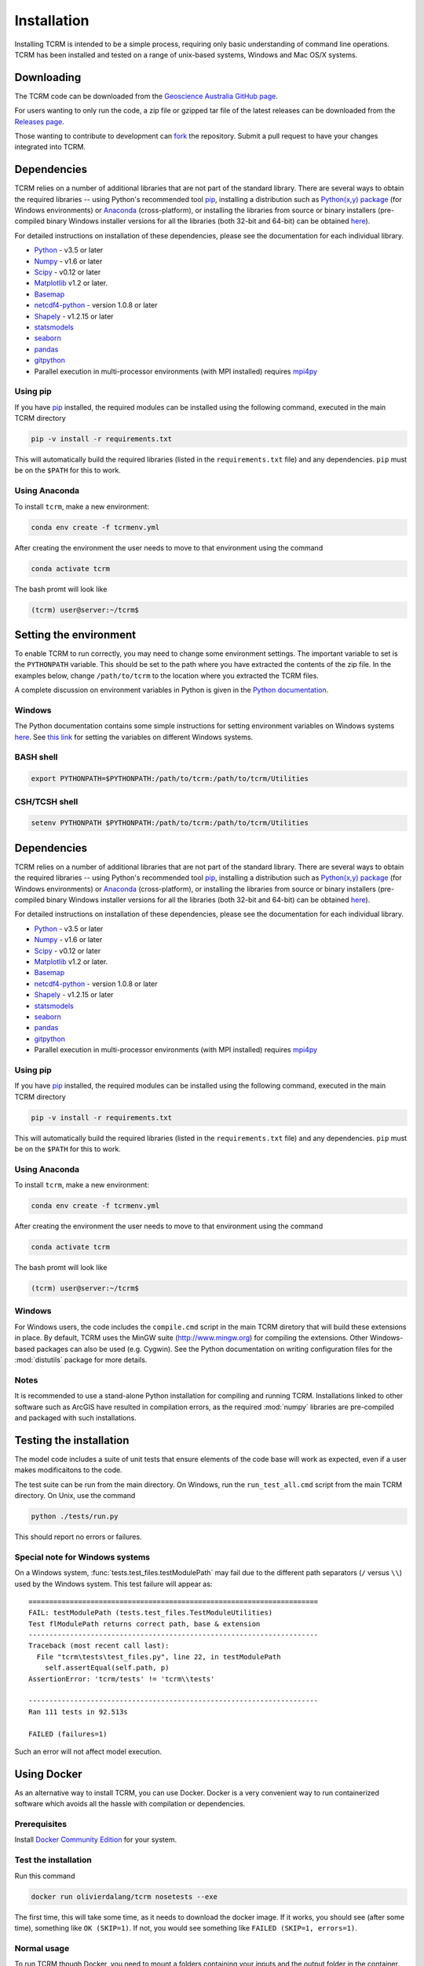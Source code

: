 .. _installation:

Installation
============

Installing TCRM is intended to be a simple process, requiring only basic
understanding of command line operations. TCRM has been installed and 
tested on a range of unix-based systems, Windows and Mac OS/X systems.

.. _downloading:

Downloading
-----------

The TCRM code can be downloaded from the `Geoscience Australia GitHub
page <https://github.com/GeoscienceAustralia/tcrm>`_.

For users wanting to only run the code, a zip file or gzipped tar file
of the latest releases can be downloaded from the `Releases page
<https://github.com/GeoscienceAustralia/tcrm/releases>`_.

Those wanting to contribute to development can `fork
<https://github.com/GeoscienceAustralia/tcrm/fork>`_ the
repository. Submit a pull request to have your changes integrated into
TCRM.

.. _dependencies:

Dependencies
------------

TCRM relies on a number of additional libraries that are not part of
the standard library. There are several ways to obtain the required
libraries -- using Python's recommended tool `pip
<https://pip.readthedocs.org/en/latest/>`_, installing a distribution
such as `Python(x,y) package <http://code.google.com/p/pythonxy/>`_
(for Windows environments) or `Anaconda
<https://www.anaconda.com/distribution/#download-section>`_ (cross-platform), or
installing the libraries from source or binary installers
(pre-compiled binary Windows installer versions for all the libraries
(both 32-bit and 64-bit) can be obtained `here
<http://www.lfd.uci.edu/~gohlke/pythonlibs/>`_).

For detailed instructions on installation of these dependencies,
please see the documentation for each individual library.

* `Python <https://www.python.org/>`_ - v3.5 or later
* `Numpy <http://www.numpy.org/>`_ - v1.6 or later
* `Scipy <http://www.scipy.org/>`_ - v0.12 or later
* `Matplotlib <http://matplotlib.org/>`_ v1.2 or later. 
* `Basemap <http://matplotlib.org/basemap/index.html>`_
* `netcdf4-python <https://code.google.com/p/netcdf4-python/>`_ -
  version 1.0.8 or later
* `Shapely <http://toblerity.org/shapely/index.html>`_ - v1.2.15 or later
* `statsmodels <http://statsmodels.sourceforge.net>`_ 
* `seaborn <http://seaborn.pydata.org>`_
* `pandas <http://pandas.pydata.org>`_
* `gitpython <http://gitpython.readthedocs.org>`_
* Parallel execution in multi-processor environments (with MPI
  installed) requires `mpi4py <https://mpi4py.readthedocs.io/>`_

Using pip
~~~~~~~~~

If you have `pip <https://pip.readthedocs.org/en/latest/>`_ installed,
the required modules can be installed using the following command,
executed in the main TCRM directory

.. code-block:: bash

    pip -v install -r requirements.txt

This will automatically build the required libraries (listed in the
``requirements.txt`` file) and any dependencies. ``pip`` must be on
the ``$PATH`` for this to work.

.. _compilation:


Using Anaconda
~~~~~~~~~~~~~~

To install ``tcrm``, make a new environment:

.. code-block:: bash

    conda env create -f tcrmenv.yml

After creating the environment the user needs to move to that environment using the command

.. code-block:: bash

     conda activate tcrm

The bash promt will look like

.. code-block::

    (tcrm) user@server:~/tcrm$


.. _environment:

Setting the environment
-----------------------

To enable TCRM to run correctly, you may need to change some
environment settings. The important variable to set is the
``PYTHONPATH`` variable. This should be set to the path where you have
extracted the contents of the zip file. In the examples below, change
``/path/to/tcrm`` to the location where you extracted the TCRM files.

A complete discussion on environment variables in Python is given in
the `Python documentation
<https://docs.python.org/2/using/cmdline.html#environment-variables>`_.


Windows
~~~~~~~

The Python documentation contains some simple instructions for setting
environment variables on Windows systems `here
<https://docs.python.org/2/using/windows.html>`_. See `this link
<http://www.computerhope.com/issues/ch000549.htm>`_ for setting the
variables on different Windows systems.

BASH shell
~~~~~~~~~~

.. code-block:: bash

    export PYTHONPATH=$PYTHONPATH:/path/to/tcrm:/path/to/tcrm/Utilities


CSH/TCSH shell
~~~~~~~~~~~~~~

.. code-block:: tcsh

    setenv PYTHONPATH $PYTHONPATH:/path/to/tcrm:/path/to/tcrm/Utilities


.. _dependencies:

Dependencies
------------

TCRM relies on a number of additional libraries that are not part of
the standard library. There are several ways to obtain the required
libraries -- using Python's recommended tool `pip
<https://pip.readthedocs.org/en/latest/>`_, installing a distribution
such as `Python(x,y) package <http://code.google.com/p/pythonxy/>`_
(for Windows environments) or `Anaconda
<https://www.anaconda.com/distribution/#download-section>`_ (cross-platform), or
installing the libraries from source or binary installers
(pre-compiled binary Windows installer versions for all the libraries
(both 32-bit and 64-bit) can be obtained `here
<http://www.lfd.uci.edu/~gohlke/pythonlibs/>`_).

For detailed instructions on installation of these dependencies,
please see the documentation for each individual library.

* `Python <https://www.python.org/>`_ - v3.5 or later
* `Numpy <http://www.numpy.org/>`_ - v1.6 or later
* `Scipy <http://www.scipy.org/>`_ - v0.12 or later
* `Matplotlib <http://matplotlib.org/>`_ v1.2 or later. 
* `Basemap <http://matplotlib.org/basemap/index.html>`_
* `netcdf4-python <https://code.google.com/p/netcdf4-python/>`_ -
  version 1.0.8 or later
* `Shapely <http://toblerity.org/shapely/index.html>`_ - v1.2.15 or later
* `statsmodels <http://statsmodels.sourceforge.net>`_ 
* `seaborn <http://seaborn.pydata.org>`_
* `pandas <http://pandas.pydata.org>`_
* `gitpython <http://gitpython.readthedocs.org>`_
* Parallel execution in multi-processor environments (with MPI
  installed) requires `mpi4py <https://mpi4py.readthedocs.io/>`_

Using pip
~~~~~~~~~

If you have `pip <https://pip.readthedocs.org/en/latest/>`_ installed,
the required modules can be installed using the following command,
executed in the main TCRM directory

.. code-block:: bash

    pip -v install -r requirements.txt

This will automatically build the required libraries (listed in the
``requirements.txt`` file) and any dependencies. ``pip`` must be on
the ``$PATH`` for this to work.


Using Anaconda
~~~~~~~~~~~~~~

To install ``tcrm``, make a new environment:

.. code-block:: bash

    conda env create -f tcrmenv.yml

After creating the environment the user needs to move to that environment using the command

.. code-block:: bash

     conda activate tcrm

The bash promt will look like

.. code-block::

    (tcrm) user@server:~/tcrm$


.. _compilation:

Windows
~~~~~~~

For Windows users, the code includes the ``compile.cmd`` script in the
main TCRM diretory that will build these extensions in place. By
default, TCRM uses the MinGW suite (http://www.mingw.org) for
compiling the extensions. Other Windows-based packages can also be
used (e.g. Cygwin). See the Python documentation on writing
configuration files for the :mod:`distutils` package for more details.

Notes
~~~~~

It is recommended to use a stand-alone Python installation for
compiling and running TCRM. Installations linked to other software
such as ArcGIS have resulted in compilation errors, as the required
:mod:`numpy` libraries are pre-compiled and packaged with such
installations.

.. _testing:

Testing the installation
------------------------

The model code includes a suite of unit tests that ensure elements of
the code base will work as expected, even if a user makes
modificaitons to the code.

The test suite can be run from the main directory. On Windows, run the
``run_test_all.cmd`` script from the main TCRM directory. On Unix, use
the command

.. code-block:: bash

    python ./tests/run.py

This should report no errors or failures. 

Special note for Windows systems
~~~~~~~~~~~~~~~~~~~~~~~~~~~~~~~~

On a Windows system, :func:`tests.test_files.testModulePath` may fail
due to the different path separators (``/`` versus ``\\``) used by the
Windows system. This test failure will appear as::

    ======================================================================
    FAIL: testModulePath (tests.test_files.TestModuleUtilities)
    Test flModulePath returns correct path, base & extension
    ----------------------------------------------------------------------
    Traceback (most recent call last):
      File "tcrm\tests\test_files.py", line 22, in testModulePath
        self.assertEqual(self.path, p)
    AssertionError: 'tcrm/tests' != 'tcrm\\tests'

    ---------------------------------------------------------------------- 
    Ran 111 tests in 92.513s

    FAILED (failures=1)

Such an error will not affect model execution.


Using Docker
------------

As an alternative way to install TCRM, you can use Docker.
Docker is a very convenient way to run containerized software which
avoids all the hassle with compilation or dependencies.

Prerequisites
~~~~~~~~~~~~~

Install `Docker Community Edition
<https://docs.docker.com/install/#supported-platforms>`_ for your
system.

Test the installation
~~~~~~~~~~~~~~~~~~~~~

Run this command

.. code-block:: bash

    docker run olivierdalang/tcrm nosetests --exe

The first time, this will take some time, as it needs to download the docker image.
If it works, you should see (after some time), something like ``OK (SKIP=1)``.
If not, you would see something like ``FAILED (SKIP=1, errors=1)``.

Normal usage
~~~~~~~~~~~~

To run TCRM though Docker, you need to mount a folders containing your
inputs and the output folder in the container.

This can be done like this (assuming you have a my_conf.ini file in
a folder)

.. code-block:: bash

    docker run -v /path_to/my_data_folder:/home/src/mount -v /path_to/my_output_folder:/home/src/output olivierdalang/tcrm python tcevent.py -v -c mount/my_conf.ini

Replace ``/path_to/my_data_folder`` and ``/path_to/my_output_folder``
by the folders you want to use on your system, and ``python tcevent.py 
v -c example/yasi.ini`` by the TCRM command you want to use.

The first time, the docker image will have to be downloaded which will
take some time.

Developement
~~~~~~~~~~~~

You can also use Docker when developping TCRM by mounting the source

.. code-block:: bash

    git checkout https://github.com/GeoscienceAustralia/tcrm.git
    cd tcrm
    docker run -v ${PWD}:/home/src olivierdalang/tcrm python tcevent.py -c example/yasi.ini

If you wish to make changes to the builds steps or dependencies, you need to rebuild the image locally

.. code-block:: bash

    docker build -t olivierdalang/tcrm .

Releases
~~~~~~~~

For users to be able to use the docker image out of the box without having to rebuild it locally,
the image must be pushed to the docker hub repository like this

.. code-block:: bash

    docker build -t olivierdalang/tcrm .
    docker login
    docker push olivierdalang/tcrm

This can be setup to be done automatically after pushes through docker hub.
